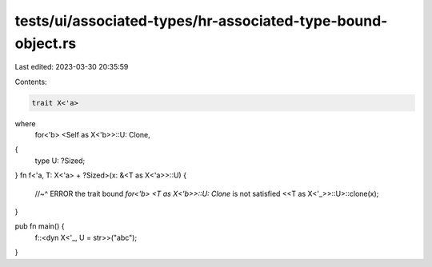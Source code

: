 tests/ui/associated-types/hr-associated-type-bound-object.rs
============================================================

Last edited: 2023-03-30 20:35:59

Contents:

.. code-block:: rs

    trait X<'a>
where
    for<'b> <Self as X<'b>>::U: Clone,
{
    type U: ?Sized;
}
fn f<'a, T: X<'a> + ?Sized>(x: &<T as X<'a>>::U) {
    //~^ ERROR the trait bound `for<'b> <T as X<'b>>::U: Clone` is not satisfied
    <<T as X<'_>>::U>::clone(x);
}

pub fn main() {
    f::<dyn X<'_, U = str>>("abc");
}


